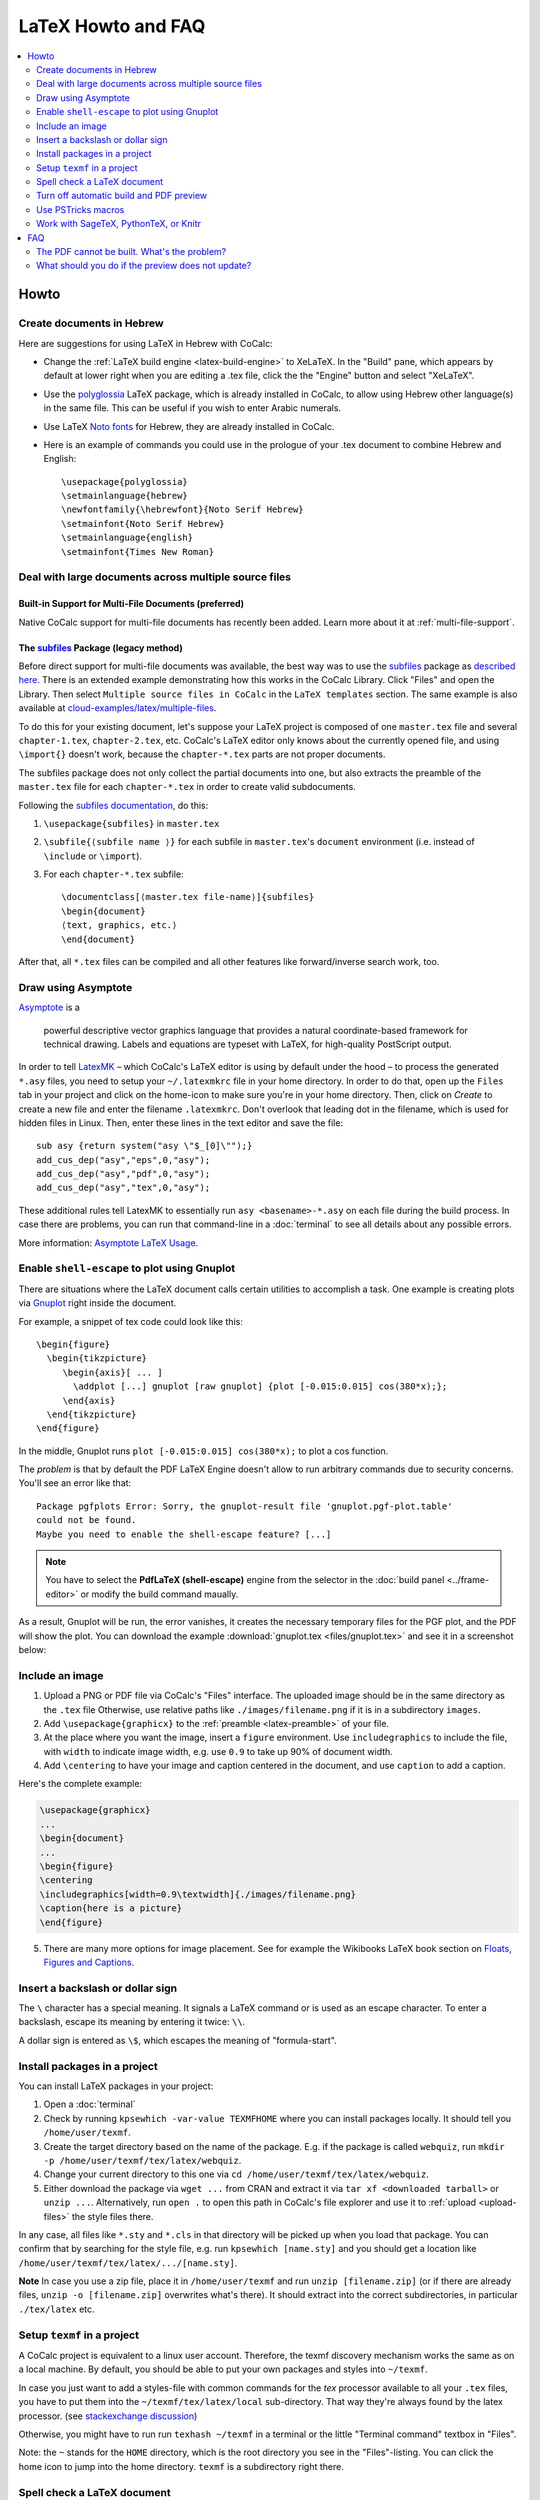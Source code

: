 .. index:: LaTeX Editor; FAQ
.. _latex-faq:

====================
LaTeX Howto and FAQ
====================

.. contents::
     :local:
     :depth: 2

######
Howto
######


.. index:: LaTeX Editor; Hebrew
.. _latex_with_hebrew:

Create documents in Hebrew
---------------------------------

.. _polyglossia: https://ctan.org/pkg/polyglossia?lang=en

Here are suggestions for using LaTeX in Hebrew with CoCalc:

* Change the :ref:`LaTeX build engine <latex-build-engine>` to XeLaTeX. In the "Build" pane, which appears by default at lower right when you are editing a .tex file, click the the "Engine" button and select "XeLaTeX".
* Use the polyglossia_ LaTeX package, which is already installed in CoCalc, to allow using Hebrew other language(s) in the same file. This can be useful if you wish to enter Arabic numerals.
* Use LaTeX `Noto fonts <https://www.google.com/get/noto/>`_ for Hebrew, they are already installed in CoCalc.
* Here is an example of commands you could use in the prologue of your .tex document to combine Hebrew and English::

    \usepackage{polyglossia}
    \setmainlanguage{hebrew}
    \newfontfamily{\hebrewfont}{Noto Serif Hebrew}
    \setmainfont{Noto Serif Hebrew}
    \setmainlanguage{english}
    \setmainfont{Times New Roman}


Deal with large documents across multiple source files
---------------------------------------------------------


Built-in Support for Multi-File Documents (preferred)
^^^^^^^^^^^^^^^^^^^^^^^^^^^^^^^^^^^^^^^^^^^^^^^^^^^^^

Native CoCalc support for multi-file documents has recently been added. Learn more about it at :ref:`multi-file-support`.


.. index:: LaTeX Editor; multi-file (legacy)

The `subfiles`_ Package (legacy method)
^^^^^^^^^^^^^^^^^^^^^^^^^^^^^^^^^^^^^^^

Before direct support for multi-file documents was available, the best way was to use the `subfiles`_ package as `described here`_.
There is an extended example demonstrating how this works in the CoCalc Library.
Click "Files" and open the Library. Then select  ``Multiple source files in CoCalc`` in the ``LaTeX templates`` section.
The same example is also available at `cloud-examples/latex/multiple-files`_.

.. _described here: https://en.wikibooks.org/wiki/LaTeX/Modular_Documents#Subfiles
.. _cloud-examples/latex/multiple-files: https://github.com/sagemath/cloud-examples/tree/master/latex/multiple-files

To do this for your existing document,
let's suppose your LaTeX project is composed of one ``master.tex`` file and several ``chapter-1.tex``, ``chapter-2.tex``, etc.
CoCalc's LaTeX editor only knows about the currently opened file,
and using ``\import{}`` doesn't work, because the ``chapter-*.tex`` parts are not proper documents.

The subfiles package does not only collect the partial documents into one,
but also extracts the preamble of the ``master.tex`` file for each ``chapter-*.tex`` in order to create valid subdocuments.

Following the `subfiles documentation <http://tug.ctan.org/macros/latex/contrib/subfiles/subfiles.pdf>`_, do this:

1. ``\usepackage{subfiles}`` in ``master.tex``
2. ``\subfile{⟨subfile name ⟩}`` for each subfile in ``master.tex``'s ``document`` environment (i.e. instead of ``\include`` or ``\import``).
3. For each ``chapter-*.tex`` subfile::

     \documentclass[⟨master.tex file-name⟩]{subfiles}
     \begin{document}
     ⟨text, graphics, etc.⟩
     \end{document}

After that, all ``*.tex`` files can be compiled and all other features like forward/inverse search work, too.

.. index:: LaTeX Editor; Asymptote
.. index:: Asymptote

Draw using Asymptote
--------------------------------------

`Asymptote <http://asymptote.sourceforge.net/>`_ is a

    powerful descriptive vector graphics language
    that provides a natural coordinate-based framework for technical drawing.
    Labels and equations are typeset with LaTeX, for high-quality PostScript output.

In order to tell `LatexMK`_
– which CoCalc's LaTeX editor is using by default under the hood –
to process the generated ``*.asy`` files,
you need to setup your ``~/.latexmkrc`` file in your home directory.
In order to do that, open up the ``Files`` tab in your project
and click on the home-icon to make sure you're in your home directory.
Then, click on `Create` to create a new file and enter the filename ``.latexmkrc``.
Don't overlook that leading dot in the filename, which is used for hidden files in Linux.
Then, enter these lines in the text editor and save the file::

    sub asy {return system("asy \"$_[0]\"");}
    add_cus_dep("asy","eps",0,"asy");
    add_cus_dep("asy","pdf",0,"asy");
    add_cus_dep("asy","tex",0,"asy");

These additional rules tell LatexMK to essentially run ``asy <basename>-*.asy``
on each file during the build process.
In case there are problems, you can run that command-line in a :doc:`terminal`
to see all details about any possible errors.

More information: `Asymptote LaTeX Usage <http://asymptote.sourceforge.net/doc/LaTeX-usage.html>`_.

.. image:: img/latex-asymptote.png
    :width: 100%
    :alt: latex with asymptote

.. index:: LaTeX Editor; Gnuplot
.. index:: LaTeX Editor; shell-escape

Enable ``shell-escape`` to plot using Gnuplot
------------------------------------------------

There are situations where the LaTeX document calls certain utilities to accomplish a task.
One example is creating plots via `Gnuplot <http://www.gnuplot.info/>`_ right inside the document.

For example, a snippet of tex code could look like this::

    \begin{figure}
      \begin{tikzpicture}
         \begin{axis}[ ... ]
           \addplot [...] gnuplot [raw gnuplot] {plot [-0.015:0.015] cos(380*x);};
         \end{axis}
      \end{tikzpicture}
    \end{figure}

In the middle, Gnuplot runs ``plot [-0.015:0.015] cos(380*x);`` to plot a cos function.

The *problem* is that by default the PDF LaTeX Engine doesn't allow to run arbitrary commands
due to security concerns. You'll see an error like that::

    Package pgfplots Error: Sorry, the gnuplot-result file 'gnuplot.pgf-plot.table'
    could not be found.
    Maybe you need to enable the shell-escape feature? [...]

.. note::

    You have to select the **PdfLaTeX (shell-escape)** engine from the selector in the
    :doc:`build panel <../frame-editor>` or modify the build command maually.

As a result, Gnuplot will be run, the error vanishes, it creates the necessary temporary files for the PGF plot, and the PDF will show the plot.
You can download the example :download:`gnuplot.tex <files/gnuplot.tex>` and see it in a screenshot below:

.. image:: img/latex-gnuplot-shell-escape.png
    :width: 100%
    :alt: latex with gnuplot

.. index:: LaTeX Editor; add image

Include an image
-----------------------------------------

1. Upload a PNG or PDF file via CoCalc's "Files" interface.
   The uploaded image should be in the same directory as the ``.tex`` file
   Otherwise, use relative paths like ``./images/filename.png`` if it is in a subdirectory ``images``.
2. Add ``\usepackage{graphicx}`` to the :ref:`preamble <latex-preamble>` of your file.
3. At the place where you want the image, insert a ``figure`` environment.
   Use ``includegraphics`` to include the file, with ``width`` to indicate image width, e.g. use ``0.9`` to take up 90% of document width.
4. Add ``\centering`` to have your image and caption centered in the document, and use ``caption`` to add a caption.

Here's the complete example:

.. code-block:: latex

    \usepackage{graphicx}
    ...
    \begin{document}
    ...
    \begin{figure}
    \centering
    \includegraphics[width=0.9\textwidth]{./images/filename.png}
    \caption{here is a picture}
    \end{figure}

5. There are many more options for image placement. See for example the Wikibooks LaTeX book section on 
   `Floats, Figures and Captions <https://en.wikibooks.org/wiki/LaTeX/Floats,_Figures_and_Captions>`_.


.. index:: LaTeX Editor; special characters

Insert a backslash or dollar sign
--------------------------------------------

The ``\`` character has a special meaning.
It signals a LaTeX command or is used as an escape character.
To enter a backslash, escape its meaning by entering it twice: ``\\``.

A dollar sign is entered as ``\$``, which escapes the meaning of "formula-start".

.. index:: LaTeX Editor; texmf
.. index:: texmf

.. index:: LaTeX Editor; install packages
.. _install-latex-packages:

Install packages in a project
---------------------------------

You can install LaTeX packages in your project:

#. Open a :doc:`terminal`
#. Check by running ``kpsewhich -var-value TEXMFHOME`` where you can install packages locally. It should tell you ``/home/user/texmf``.
#. Create the target directory based on the name of the package. E.g. if the package is called ``webquiz``, run ``mkdir -p /home/user/texmf/tex/latex/webquiz``.
#. Change your current directory to this one via ``cd /home/user/texmf/tex/latex/webquiz``.
#. Either download the package via ``wget ...`` from CRAN and extract it via ``tar xf <downloaded tarball>`` or ``unzip ...``. Alternatively, run ``open .`` to open this path in CoCalc's file explorer and use it to :ref:`upload <upload-files>` the style files there.

In any case, all files like ``*.sty`` and ``*.cls`` in that directory will be picked up when you load that package.
You can confirm that by searching for the style file, e.g. run ``kpsewhich [name.sty]``
and you should get a location like ``/home/user/texmf/tex/latex/.../[name.sty]``.

**Note** In case you use a zip file, place it in ``/home/user/texmf`` and run ``unzip [filename.zip]`` (or if there are already files, ``unzip -o [filename.zip]`` overwrites what's there).
It should extract into the correct subdirectories, in particular ``./tex/latex`` etc.

Setup ``texmf`` in a project
------------------------------------

A CoCalc project is equivalent to a linux user account.
Therefore, the texmf discovery mechanism works the same as on a local machine.
By default, you should be able to put your own packages and styles into ``~/texmf``.

In case you just want to add a styles-file with common commands
for the `tex` processor available to all your ``.tex`` files,
you have to put them into the ``~/texmf/tex/latex/local`` sub-directory.
That way they're always found by the latex processor.
(see `stackexchange discussion <https://tex.stackexchange.com/questions/1137/where-do-i-place-my-own-sty-or-cls-files-to-make-them-available-to-all-my-te>`_)

Otherwise, you might have to run run ``texhash ~/texmf`` in a terminal or the little "Terminal command" textbox in "Files".

Note: the ``~`` stands for the ``HOME`` directory, which is the root directory you see in the "Files"-listing.
You can click the home icon to jump into the home directory.
``texmf`` is a subdirectory right there.

.. index:: LaTeX Editor; spellcheck

Spell check a LaTeX document
------------------------------

Whenever you save a LaTeX document, it will run a spell checker and underline the words that are not spelled correctly.  By default, it uses the language you've set in your web browser.

You can change the autosave interval to be very short in account settings (under editor) if you need the spell checking to update frequently.

Seeing a list of alternative words (correct spellings) isn't supported directly in the editor yet `Issue #3461 <https://github.com/sagemathinc/cocalc/issues/3461>`_.
For now, a workaround is to run LaTeX-aware ``aspell``. Here's how to use it:

    1. Open a :doc:`./terminal`
    2. ``aspell -t -c <filename.tex>``

You can add words for ``aspell`` to ignore using `personal dictionaries <http://aspell.net/man-html/Format-of-the-Personal-and-Replacement-Dictionaries.html#Format-of-the-Personal-and-Replacement-Dictionaries>`_. These words won't be underlined red. To do this create the file ``~/.aspell.lang.pws``, where ``lang`` is the choice of langauge. The first line of this file should be ``personal_ws-1.1 lang 0``, where ``lang`` is the choice of language. Then add one word per line for ``aspell`` to ignore. For example, to ignore the words 'bijection' and 'surjection' in an English document, create the file ``~/.aspell.en.pws`` with the content::

   personal_ws-1.1 en 0
   bijection
   surjection

The changes will take place the next time ``aspell`` is run on the document. 



.. index:: LaTeX Editor; turn off build/preview

Turn off automatic build and PDF preview
---------------------------------------------

If you're working on a large LaTeX project including subfiles,
you may want to turn off compilation of the individual subfiles.

.. note::

    In general, you can open up the main file and :ref:`all subfiles will be detected <multi-file-support>`.

Here are some steps you can take:

* By default, building latex documents on saving is enabled. You can disable it under ``Account`` → ``Preferences`` → ``Editor settings`` by removing the check mark for ``Build on save: build LaTex file whenever it is saved to disk``.

* You can also disable the build process for a specific file by opening the "Build" dialog and entering ``echo`` in the line where the command is. Then it just does nothing when it tries to build.

* If you like, you could also structure your LaTeX in such a way that subdocuments also build via the `CTAN subfiles`_ package.
  You can find an example in the CoCalc Library. In a project, click on ``+ New``, and in the middle you will find the Library. Look under ``LaTeX templates`` → ``Multiple source files in CoCalc``. Then, each included file will also build on its own.


.. index:: PSTricks
.. index:: LaTeX Editor; PSTricks

Use PSTricks macros
-----------------------------------------

`PSTricks`_ is a set of macros for including PostScript drawings in a TeX document. The website has an extensive `gallery of examples`_.
The main thing to remember when using PSTricks is to set ``Engine`` in the CoCalc Build panel to ``XeLaTeX`` as in this small demo `.tex file`_ and `resulting .pdf`_.

.. _gallery of examples: http://tug.org/PSTricks/main.cgi?file=examples
.. _.tex file: https://cocalc.com/share/db982efa-e439-4e2d-933b-7c7011c6b21a/Public/pstricks-demo.tex?viewer=share
.. _resulting .pdf: https://cocalc.com/share/db982efa-e439-4e2d-933b-7c7011c6b21a/Public/pstricks-demo.pdf?viewer=share

.. image:: img/latex-pstricks-demo3.png
    :width: 40%
    :align: center
    :alt: pstricks demo part 1

.. image:: img/latex-pstricks-demo4.png
    :width: 40%
    :align: center
    :alt: pstricks demo part 2

.. index:: LaTeX Editor; embedding R/Python/Sage

Work with SageTeX, PythonTeX, or Knitr
-------------------------------------------

CoCalc supports several ways to embed code within a document.
Such code is automatically processed and evaluated during generating the document
and any output appears as part of the PDF output itself.
In particular, you can insert small calculations and formulas (Sage, SymPy, ...), Python code, R calculations, plots, data tables, etc.
This is frequently used as part of `reproducible research <https://en.wikipedia.org/wiki/Reproducibility#Reproducible_research>`_.

.. index:: SageTeX
.. _latex-sagetex:

SageTeX
^^^^^^^^^^

.. raw:: html

    <center><iframe
        width="640" height="360"
        src="https://www.youtube.com/embed/K-5CqXwRHgA?si=lX5bNDCtcUEoESFF"
        title="YouTube video player"
        frameborder="0"
        allow="accelerometer; autoplay; clipboard-write; encrypted-media; gyroscope; picture-in-picture; web-share"
        allowfullscreen>
    </iframe></center>
    
Any ``.tex`` file loading the ``sagetex`` package is automatically processed via [[SageMath]].
First, Sage code is extracted into a ``.sage`` file, then ``sage ...`` evaluates that file, and finally the LaTeX engine creates the PDF document by replacing all snippets of Sage code by their evaluated result.
CoCalc handles all details for you!

To get going, you just have to insert ``\usepackage{sagetex}`` into the `preamble`_ of your document.
Calculations are done like that: ``$\frac{2}{3.5} = \sage{n(2/17)}$``, which results in |SAGETEX|.

See `SageTeX documentation <https://ctan.org/tex-archive/macros/latex/contrib/sagetex>`_ for more details and examples.
There is also a SageTeX example in the CoCalc Library.
Besides that, the `SageMath Documentation <http://doc.sagemath.org/html/en/>`_ could also be of help!

.. |SAGETEX| image:: img/latex-sagetex.png
                  :height: 17pt
                  :alt: sagetex


.. index:: PythonTeX
.. _latex-pythontex:

PythonTeX
^^^^^^^^^^^^^^

.. raw:: html

    <center><iframe
        width="640" height="360"
        src="https://www.youtube.com/embed/sN--nWPyFuk?si=4y13tJQvRJsPrn26"
        title="YouTube video player"
        frameborder="0"
        allow="accelerometer; autoplay; clipboard-write; encrypted-media; gyroscope; picture-in-picture; web-share"
        allowfullscreen>
    </iframe></center>
    
`PythonTeX <https://ctan.org/pkg/pythontex>`_ follows the same spirit as SageTeX.
Embedded Python commands and blocks of code are extracted into a ``.py`` file,
Python 3 evaluates them,
and at the end the LaTeX engine merges the generated output snippets into the final document and renders the PDF file.
CoCalc handles all details for you!

To get going, insert ``\usepackage{pythontex}`` into the `preamble`_ of your document.
Then, you can insert inline code snippets via ``\py{}`` and blocks of code inside of ``\begin{pyblock}`` and ``\end{pyblock}``.
There is also support for [SymPy]_ code via ``\sympy{}`` or plots via Pylab using ``\pylab{}``.

For example, code like this::

    Python code: $2+3 = \py{2+3}$

    \begin{sympyblock}
    x = Symbol('x')
    f = x**2 * cos(x)
    fi = integrate(f, x)
    \end{sympyblock}

    The integral of $\sympy{f}$ is $\sympy{fi.simplify()}$

produces:

.. image:: img/latex-pythontex.png
    :width: 75%
    :align: center
    :alt: latex with pythontex


You can read more in the `PythonTeX Documentation <https://ctan.org/pkg/pythontex>`_.
Also note, that sometimes it is necessary to run "Build" again to properly re-process all code snippets.
There is also a PythonTeX example document in the CoCalc Library.

.. _preamble: https://en.wikibooks.org/wiki/LaTeX/Document_Structure#Preamble


.. index:: Knitr
.. index:: Sweave
.. _latex-knitr:

Knitr
^^^^^^^^^^^^^^^^

`Knitr LaTeX documents`_ are different from SageTeX and PythonTeX.
They have their own filename extension (CoCalc supports ``.rnw`` and ``.Rtex``) and instead of calling LaTeX commands of a package, they feature their own syntax for embedded blocks and statements.
Historically, at first `Sweave`_ was added to R,
but Knitr is a much more modern variant with more features
(see `Transition from Sweave to Knitr`_). 

In general, the compilation works by first processing the input file via Knitr,
which runs R and generates a ``.tex`` document.
Then, the Latex engine processes that ``.tex`` file as usual.
CoCalc handles all details for you.

To get started, create a file ending with ``.rnw`` (Rweave/Sweave syntax) or ``.Rtex`` (code is in comment blocks).
Both will initialize the file with a template explaining you how to work with it.
For example, a block like::

    <<histogram-plot4, dev='tikz', fig.height=4, fig.width=10>>=
    data <- rnorm(1000)
    hist(data)
    @

produces a plot of a histogram, drawn using `TikZ`_.

.. image:: img/latex-knitr.png
    :width: 75%
    :align: center
    :alt: latex with knitr

Note that :ref:`latex-forward-inverse` will work as well as reporting errors.


####
FAQ
####

.. index:: LaTeX Editor; debug PDF build

The PDF cannot be built. What's the problem?
-----------------------------------------------------------------------------------

* Use :doc:`TimeTravel <time-travel>` to go back to a working version. In the TimeTravel view, you can use ``Changes`` to see exactly what changed between revisions.
* Another tip is to click the format button, since sometimes formatting properly can give you a good sense of what you might have messed up.
* More general, you can also use revision control like [Git]_ to track your changes. Just create a :doc:`Terminal <terminal>` file or :doc:`frame in the latex editor <frame-editor>` and go ahead and work on the command-line as usual.
* If you need more detailed help, make sure to open the ``.tex`` file and make a support request by clicking the ``Help`` button at the top right.

.. index:: LaTeX Editor; preview update

What should you do if the preview does not update?
----------------------------------------------------

Possible reasons:

1. Are there any errors in the "Issues" tab? LaTeX only compiles well if there are zero reported errors.
2. Long documents could take an extended period of time to complete. In the "Preview" tab, disable the preview and only enable it once to avoid piling up too much work on the back-end.
3. Similarly, computational-heavy "SageTeX" computations could lead to excessive compilation times.
   You can pre-compute results or split the document into smaller parts.



.. _Knitr LaTeX documents: https://yihui.name/knitr/
.. _Sweave: https://en.wikipedia.org/wiki/Sweave
.. _Transition from Sweave to Knitr: https://yihui.name/knitr/demo/sweave/
.. _TikZ: https://en.wikibooks.org/wiki/LaTeX/PGF/TikZ

.. _LatexMK: https://www.ctan.org/pkg/latexmk/
.. _subfiles: https://www.ctan.org/pkg/subfiles?lang=en
.. _CTAN subfiles: https://ctan.org/pkg/subfiles
.. _PSTricks: http://tug.org/PSTricks/main.cgi
